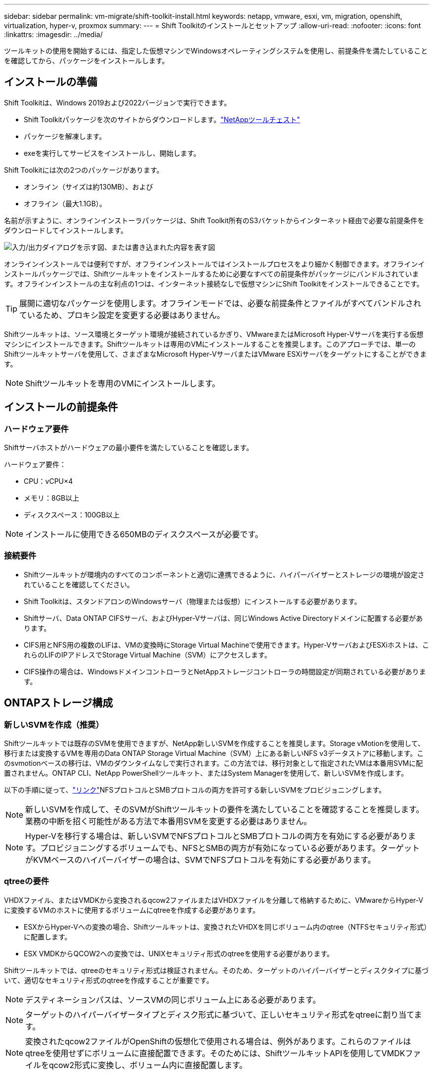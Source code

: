 ---
sidebar: sidebar 
permalink: vm-migrate/shift-toolkit-install.html 
keywords: netapp, vmware, esxi, vm, migration, openshift, virtualization, hyper-v, proxmox 
summary:  
---
= Shift Toolkitのインストールとセットアップ
:allow-uri-read: 
:nofooter: 
:icons: font
:linkattrs: 
:imagesdir: ../media/


[role="lead"]
ツールキットの使用を開始するには、指定した仮想マシンでWindowsオペレーティングシステムを使用し、前提条件を満たしていることを確認してから、パッケージをインストールします。



== インストールの準備

Shift Toolkitは、Windows 2019および2022バージョンで実行できます。

* Shift Toolkitパッケージを次のサイトからダウンロードします。link:https://mysupport.netapp.com/site/tools/tool-eula/netapp-shift-toolkit["NetAppツールチェスト"]
* パッケージを解凍します。
* exeを実行してサービスをインストールし、開始します。


Shift Toolkitには次の2つのパッケージがあります。

* オンライン（サイズは約130MB）、および
* オフライン（最大1.1GB）。


名前が示すように、オンラインインストーラパッケージは、Shift Toolkit所有のS3バケットからインターネット経由で必要な前提条件をダウンロードしてインストールします。

image:shift-toolkit-image3.png["入力/出力ダイアログを示す図、または書き込まれた内容を表す図"]

オンラインインストールでは便利ですが、オフラインインストールではインストールプロセスをより細かく制御できます。オフラインインストールパッケージでは、Shiftツールキットをインストールするために必要なすべての前提条件がパッケージにバンドルされています。オフラインインストールの主な利点の1つは、インターネット接続なしで仮想マシンにShift Toolkitをインストールできることです。


TIP: 展開に適切なパッケージを使用します。オフラインモードでは、必要な前提条件とファイルがすべてバンドルされているため、プロキシ設定を変更する必要はありません。

Shiftツールキットは、ソース環境とターゲット環境が接続されているかぎり、VMwareまたはMicrosoft Hyper-Vサーバを実行する仮想マシンにインストールできます。Shiftツールキットは専用のVMにインストールすることを推奨します。このアプローチでは、単一のShiftツールキットサーバを使用して、さまざまなMicrosoft Hyper-VサーバまたはVMware ESXiサーバをターゲットにすることができます。


NOTE: Shiftツールキットを専用のVMにインストールします。



== インストールの前提条件



=== ハードウェア要件

Shiftサーバホストがハードウェアの最小要件を満たしていることを確認します。

ハードウェア要件：

* CPU：vCPU×4
* メモリ：8GB以上
* ディスクスペース：100GB以上



NOTE: インストールに使用できる650MBのディスクスペースが必要です。



=== 接続要件

* Shiftツールキットが環境内のすべてのコンポーネントと適切に連携できるように、ハイパーバイザーとストレージの環境が設定されていることを確認してください。
* Shift Toolkitは、スタンドアロンのWindowsサーバ（物理または仮想）にインストールする必要があります。
* Shiftサーバ、Data ONTAP CIFSサーバ、およびHyper-Vサーバは、同じWindows Active Directoryドメインに配置する必要があります。
* CIFS用とNFS用の複数のLIFは、VMの変換時にStorage Virtual Machineで使用できます。Hyper-VサーバおよびESXiホストは、これらのLIFのIPアドレスでStorage Virtual Machine（SVM）にアクセスします。
* CIFS操作の場合は、WindowsドメインコントローラとNetAppストレージコントローラの時間設定が同期されている必要があります。




== ONTAPストレージ構成



=== 新しいSVMを作成（推奨）

Shiftツールキットでは既存のSVMを使用できますが、NetApp新しいSVMを作成することを推奨します。Storage vMotionを使用して、移行または変換するVMを専用のData ONTAP Storage Virtual Machine（SVM）上にある新しいNFS v3データストアに移動します。このsvmotionベースの移行は、VMのダウンタイムなしで実行されます。この方法では、移行対象として指定されたVMは本番用SVMに配置されません。ONTAP CLI、NetApp PowerShellツールキット、またはSystem Managerを使用して、新しいSVMを作成します。

以下の手順に従って、link:https://docs.netapp.com/us-en/ontap/networking/create_svms.html["リンク"]NFSプロトコルとSMBプロトコルの両方を許可する新しいSVMをプロビジョニングします。


NOTE: 新しいSVMを作成して、そのSVMがShiftツールキットの要件を満たしていることを確認することを推奨します。業務の中断を招く可能性がある方法で本番用SVMを変更する必要はありません。


NOTE: Hyper-Vを移行する場合は、新しいSVMでNFSプロトコルとSMBプロトコルの両方を有効にする必要があります。プロビジョニングするボリュームでも、NFSとSMBの両方が有効になっている必要があります。ターゲットがKVMベースのハイパーバイザーの場合は、SVMでNFSプロトコルを有効にする必要があります。



=== qtreeの要件

VHDXファイル、またはVMDKから変換されるqcow2ファイルまたはVHDXファイルを分離して格納するために、VMwareからHyper-Vに変換するVMのホストに使用するボリュームにqtreeを作成する必要があります。

* ESXからHyper-Vへの変換の場合、Shiftツールキットは、変換されたVHDXを同じボリューム内のqtree（NTFSセキュリティ形式）に配置します。
* ESX VMDKからQCOW2への変換では、UNIXセキュリティ形式のqtreeを使用する必要があります。


Shiftツールキットでは、qtreeのセキュリティ形式は検証されません。そのため、ターゲットのハイパーバイザーとディスクタイプに基づいて、適切なセキュリティ形式のqtreeを作成することが重要です。


NOTE: デスティネーションパスは、ソースVMの同じボリューム上にある必要があります。


NOTE: ターゲットのハイパーバイザータイプとディスク形式に基づいて、正しいセキュリティ形式をqtreeに割り当てます。


NOTE: 変換されたqcow2ファイルがOpenShiftの仮想化で使用される場合は、例外があります。これらのファイルはqtreeを使用せずにボリュームに直接配置できます。そのためには、ShiftツールキットAPIを使用してVMDKファイルをqcow2形式に変換し、ボリューム内に直接配置します。

以下の手順に従って、link:https://docs.netapp.com/us-en/ontap/nfs-config/create-qtree-task.html["リンク"]適切なセキュリティ形式のqtreeを作成します。

image:shift-toolkit-image4.png["入力/出力ダイアログを示す図、または書き込まれた内容を表す図"]



=== CIFS共有の要件：

Hyper-V移行の場合は、変換したVMデータを格納する共有を作成します。NFS共有（変換するVMの格納に使用）とデスティネーション共有（変換後のVMの格納に使用）が同じボリューム上にあることを確認します。Shift Toolkitでは、複数のボリュームでのスパニングはサポートされていません。

以下の手順に従って、link:https://docs.netapp.com/us-en/ontap/smb-config/create-share-task.html["リンク"]適切なプロパティを指定して共有を作成します。他のデフォルトのプロパティと一緒に、継続的可用性プロパティを選択してください。

image:shift-toolkit-image5.png["入力/出力ダイアログを示す図、または書き込まれた内容を表す図"]

image:shift-toolkit-image6.png["入力/出力ダイアログを示す図、または書き込まれた内容を表す図"]


NOTE: SMB 3.0が有効になっている必要があります。これはデフォルトで有効になっています。


NOTE: 継続的可用性プロパティが有効になっていることを確認します


NOTE: Storage Virtual Machine（SVM）でSMBのエクスポートポリシーが無効になっている必要がある


NOTE: CIFS サーバと Hyper-V サーバが属するドメインで、 Kerberos 認証と NTLMv2 認証の両方を許可する必要があります。


NOTE: ONTAPによって、Windowsのデフォルトの共有権限であるEveryone / Full Controlが設定された共有が作成されます。



== サポートされているオペレーティングシステム

サポートされているバージョンのWindowsおよびLinuxゲストオペレーティングシステムが変換に使用されていること、およびShiftツールキットがONTAPのバージョンをサポートしていることを確認します。

*サポートされているVMゲストOS *

VM変換のゲストオペレーティングシステムとしてサポートされるWindowsのバージョンは次のとおりです。

* Windows 10
* Windows 11
* Windows Server 2016
* Windows Server 2019
* Windows Server 2022
* Windows Server 2025


VMを変換するゲストオペレーティングシステムとしてサポートされるLinuxのバージョンは次のとおりです。

* CentOS Linux 7.x
* Red Hat Enterprise Linux 6.7以降
* Red Hat Enterprise Linux 7.2以降
* Red Hat Enterprise Linux 8.x
* Red Hat Enterprise Linux 9.x
* Ubuntu 2018.
* Ubuntu 2022.
* Ubuntu 2024.
* Debian 10
* Debian 11
* Debian 12
* SUSE 12
* SUSE 15



NOTE: CentOS Linux/RedHat for Red Hat Enterprise Linux 5はサポートされていません。


NOTE: Windows Server 2008はサポートされていませんが、変換プロセスは正常に動作します。移行は自己責任で行ってください。ただし、Shiftツールキットを使用してWindows 2008 VMを正常に変換したお客様から報告を受けています。IP割り当ての自動化に使用されるPowerShellバージョンは、Windows Server 2008で実行されている古いバージョンと互換性がないため、移行後にIPアドレスを更新することが重要です。

*サポートされているONTAPのバージョン*

Shiftツールキットは、ONTAP 9.14.1以降を実行しているプラットフォームをサポートします。

*サポートされているハイパーバイザーのバージョン*

VMware：Shift ToolkitはvSphere 7.0.3以降のHyper-Vに対して検証されています。Shift Toolkitは、Windows Server 2019、Windows Server 2022、およびWindows Server 2025で実行されるHyper-Vの役割に対して検証されています。


NOTE: 現在のリリースでは、仮想マシンのエンドツーエンドの移行はHyper-Vでのみサポートされています。


NOTE: 現在のリリースでは、KVMをデスティネーションとしてサポートされるワークフローはVMDKからqcow2への変換のみです。そのため、ドロップダウンから[KVM]を選択した場合、ハイパーバイザーの詳細は必要ありません。qcow2ディスクは、KVMバージョンでの仮想マシンのプロビジョニングに使用できます。



== インストール

. ダウンロードしlink:https://mysupport.netapp.com/site/tools/tool-eula/netapp-shift-toolkit["Shiftツールキットパッケージ"]て解凍します。
+
image:shift-toolkit-image7.png["入力/出力ダイアログを示す図、または書き込まれた内容を表す図"]

. ダウンロードした.exeファイルをダブルクリックして、Shiftツールキットのインストールを開始します。
+
image:shift-toolkit-image8.png["入力/出力ダイアログを示す図、または書き込まれた内容を表す図"]

+

NOTE: すべての事前チェックが実行され、最小要件を満たしていない場合は、該当するエラーまたは警告メッセージが表示されます。

. インストーラがインストールプロセスを開始します。適切な場所を選択するか、デフォルトの配置を使用して、[次へ]をクリックします。
+
image:shift-toolkit-image9.png["入力/出力ダイアログを示す図、または書き込まれた内容を表す図"]

. Shift Toolkit UIへのアクセスに使用するIPアドレスの選択を求めるプロンプトが表示されます。
+
image:shift-toolkit-image10.png["入力/出力ダイアログを示す図、または書き込まれた内容を表す図"]

+

NOTE: VMに複数のNICが割り当てられている場合は、セットアッププロセスでドロップダウンオプションを使用して適切なIPアドレスを選択できます。

. このステップでは、プロセスの一部として自動的にダウンロードおよびインストールされる必要なすべてのコンポーネントがインストーラに表示されます。Shiftツールキットが正常に機能するためにインストールする必要がある必須コンポーネントは、MongoDB、Windows PowerShell 7、NetApp ONTAP PowerShell Toolkit、ポリシーファイルエディタ、クレデンシャル管理、vmware.powerCLIパッケージ、およびJava OpenJDKです。これらはすべてパッケージに含まれています。
+
「 * 次へ * 」をクリックします

+
image:shift-toolkit-image11.png["入力/出力ダイアログを示す図、または書き込まれた内容を表す図"]

. Java OpenJDK GNUライセンス情報を確認します。[Next]をクリックします。
+
image:shift-toolkit-image12.png["入力/出力ダイアログを示す図、または書き込まれた内容を表す図"]

. デスクトップショートカットを作成する場合はデフォルトのままにして、[次へ]をクリックします。
+
image:shift-toolkit-image13.png["入力/出力ダイアログを示す図、または書き込まれた内容を表す図"]

. これで、インストールを続行する準備ができました。インストールをクリックします。
+
image:shift-toolkit-image14.png["入力/出力ダイアログを示す図、または書き込まれた内容を表す図"]

. インストールが開始され、必要なコンポーネントがダウンロードされてインストールされます。完了したら、[Finish]をクリックします。
+
image:shift-toolkit-image15.png["入力/出力ダイアログを示す図、または書き込まれた内容を表す図"]




NOTE: Shift Toolkit VMにインターネットがない場合、オフラインインストーラは同じ手順を実行しますが、実行可能ファイルに含まれているパッケージを使用してコンポーネントをインストールします。

image:shift-toolkit-image16.png["入力/出力ダイアログを示す図、または書き込まれた内容を表す図"]


NOTE: インストールには8～10分かかることがあります。



== アップグレードの実行

「update」からをダウンロードしlink:https://mysupport.netapp.com/site/tools/tool-eula/netapp-shift-toolkit/download["パッケージのアップグレード"]、次の手順を実行します。

image:shift-toolkit-image17.png["入力/出力ダイアログを示す図、または書き込まれた内容を表す図"]

. 指定したフォルダにファイルを展開します。
. 抽出後、NetAppシフトサービスを停止します。
. 展開したフォルダからインストールディレクトリにすべてのファイルをコピーし、プロンプトが表示されたらファイルを上書きします。
. 完了したら、[Run as administrator]オプションを使用してUpdate.batを実行し、プロンプトが表示されたらShift Toolkit VMのIPアドレスを入力します。
. このプロセスでは、Shiftサービスがアップグレードされて開始されます。

